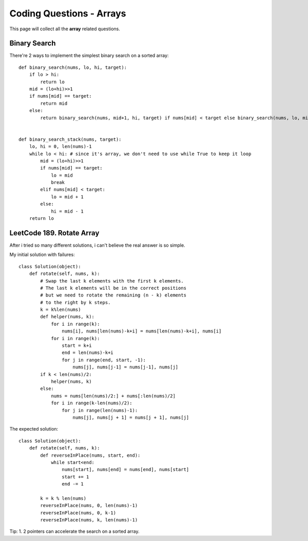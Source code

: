 Coding Questions - Arrays
===========================
This page will collect all the **array** related questions.


Binary Search
--------------------------

There're 2 ways to implement the simplest binary search on a sorted array::

        def binary_search(nums, lo, hi, target):
            if lo > hi:
                return lo
            mid = (lo+hi)>>1
            if nums[mid] == target:
                return mid
            else:
                return binary_search(nums, mid+1, hi, target) if nums[mid] < target else binary_search(nums, lo, mid-1, target)


        def binary_search_stack(nums, target):
            lo, hi = 0, len(nums)-1
            while lo < hi: # since it's array, we don't need to use while True to keep it loop
                mid = (lo+hi)>>1
                if nums[mid] == target:
                    lo = mid
                    break
                elif nums[mid] < target:
                    lo = mid + 1
                else:
                    hi = mid - 1
            return lo




LeetCode 189. Rotate Array
-------------------------------------

After i tried so many different solutions, i can't believe the real answer is so simple.


My initial solution with failures::

        class Solution(object):
            def rotate(self, nums, k):
                # Swap the last k elements with the first k elements.
                # The last k elements will be in the correct positions
                # but we need to rotate the remaining (n - k) elements
                # to the right by k steps.
                k = k%len(nums)
                def helper(nums, k):
                    for i in range(k):
                        nums[i], nums[len(nums)-k+i] = nums[len(nums)-k+i], nums[i]
                    for i in range(k):
                        start = k+i
                        end = len(nums)-k+i
                        for j in range(end, start, -1):
                            nums[j], nums[j-1] = nums[j-1], nums[j]
                if k < len(nums)/2:
                    helper(nums, k)
                else:
                    nums = nums[len(nums)/2:] + nums[:len(nums)/2]
                    for i in range(k-len(nums)/2):
                        for j in range(len(nums)-1):
                            nums[j], nums[j + 1] = nums[j + 1], nums[j]


The expected solution::

        class Solution(object):
            def rotate(self, nums, k):
                def reverseInPlace(nums, start, end):
                    while start<end:
                        nums[start], nums[end] = nums[end], nums[start]
                        start += 1
                        end -= 1

                k = k % len(nums)
                reverseInPlace(nums, 0, len(nums)-1)
                reverseInPlace(nums, 0, k-1)
                reverseInPlace(nums, k, len(nums)-1)




Tip:
1. 2 pointers can accelerate the search on a sorted array.
